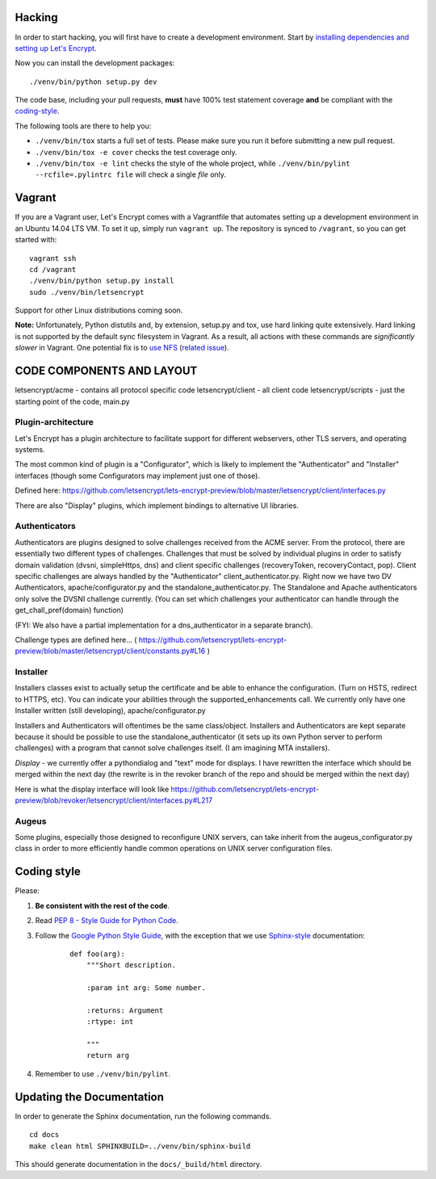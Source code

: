 .. _hacking:

Hacking
=======

In order to start hacking, you will first have to create a development
environment. Start by `installing dependencies and setting up Let's Encrypt`_.

Now you can install the development packages:

::

    ./venv/bin/python setup.py dev

The code base, including your pull requests, **must** have 100% test statement
coverage **and** be compliant with the coding-style_.

The following tools are there to help you:

- ``./venv/bin/tox`` starts a full set of tests. Please make sure you
  run it before submitting a new pull request.

- ``./venv/bin/tox -e cover`` checks the test coverage only.

- ``./venv/bin/tox -e lint`` checks the style of the whole project,
  while ``./venv/bin/pylint --rcfile=.pylintrc file`` will check a single `file` only.

.. _installing dependencies and setting up Let's Encrypt: https://letsencrypt.readthedocs.org/en/latest/using.html

	
Vagrant
=======

If you are a Vagrant user, Let's Encrypt comes with a Vagrantfile that automates
setting up a development environment in an Ubuntu 14.04 LTS VM. To set it up,
simply run ``vagrant up``. The repository is synced to ``/vagrant``, so you can
get started with:

::

	 vagrant ssh
	 cd /vagrant
	 ./venv/bin/python setup.py install
	 sudo ./venv/bin/letsencrypt

Support for other Linux distributions coming soon.

**Note:** Unfortunately, Python distutils and, by extension, setup.py and tox,
use hard linking quite extensively. Hard linking is not supported by the
default sync filesystem in Vagrant. As a result, all actions with these
commands are *significantly slower* in Vagrant. One potential fix is to `use
NFS`_ (`related issue`_).

.. _use NFS: http://docs.vagrantup.com/v2/synced-folders/nfs.html
.. _related issue: https://github.com/ClusterHQ/flocker/issues/516


CODE COMPONENTS AND LAYOUT
==========================

letsencrypt/acme - contains all protocol specific code
letsencrypt/client - all client code
letsencrypt/scripts - just the starting point of the code, main.py

Plugin-architecture
-------------------

Let's Encrypt has a plugin architecture to facilitate support for different
webservers, other TLS servers, and operating systems.

The most common kind of plugin is a "Configurator", which is likely to
implement the "Authenticator" and "Installer" interfaces (though some
Configurators may implement just one of those).

Defined here:
https://github.com/letsencrypt/lets-encrypt-preview/blob/master/letsencrypt/client/interfaces.py

There are also "Display" plugins, which implement bindings to alternative UI
libraries.

Authenticators
--------------

Authenticators are plugins designed to solve challenges received from the
ACME server. From the protocol, there are essentially two different types
of challenges. Challenges that must be solved by individual plugins in
order to satisfy domain validation (dvsni, simpleHttps, dns) and client
specific challenges (recoveryToken, recoveryContact, pop). Client specific
challenges are always handled by the "Authenticator"
client_authenticator.py. Right now we have two DV Authenticators,
apache/configurator.py and the standalone_authenticator.py. The Standalone
and Apache authenticators only solve the DVSNI challenge currently. (You
can set which challenges your authenticator can handle through the
get_chall_pref(domain) function)

(FYI: We also have a partial implementation for a dns_authenticator in a
separate branch).

Challenge types are defined here...
(
https://github.com/letsencrypt/lets-encrypt-preview/blob/master/letsencrypt/client/constants.py#L16
)

Installer
---------

Installers classes exist to actually setup the certificate and be able
to enhance the configuration. (Turn on HSTS, redirect to HTTPS, etc). You
can indicate your abilities through the supported_enhancements call. We
currently only have one Installer written (still developing),
apache/configurator.py

Installers and Authenticators will oftentimes be the same class/object.
Installers and Authenticators are kept separate because it should be
possible to use the standalone_authenticator (it sets up its own Python
server to perform challenges) with a program that cannot solve challenges
itself. (I am imagining MTA installers).

*Display* - we currently offer a pythondialog and "text" mode for
displays. I have rewritten the interface which should be merged within the
next day (the rewrite is in the revoker branch of the repo and should be
merged within the next day)

Here is what the display interface will look like
https://github.com/letsencrypt/lets-encrypt-preview/blob/revoker/letsencrypt/client/interfaces.py#L217

Augeus
------

Some plugins, especially those designed to reconfigure UNIX servers, can take
inherit from the augeus_configurator.py class in order to more efficiently
handle common operations on UNIX server configuration files.


.. _coding-style:
Coding style
============

Please:

1. **Be consistent with the rest of the code**.

2. Read `PEP 8 - Style Guide for Python Code`_.

3. Follow the `Google Python Style Guide`_, with the exception that we
   use `Sphinx-style`_ documentation:

    ::

        def foo(arg):
            """Short description.

            :param int arg: Some number.

            :returns: Argument
            :rtype: int

            """
            return arg

4. Remember to use ``./venv/bin/pylint``.

.. _Google Python Style Guide: https://google-styleguide.googlecode.com/svn/trunk/pyguide.html
.. _Sphinx-style: http://sphinx-doc.org/
.. _PEP 8 - Style Guide for Python Code: https://www.python.org/dev/peps/pep-0008


Updating the Documentation
==========================

In order to generate the Sphinx documentation, run the following commands.

::

    cd docs
    make clean html SPHINXBUILD=../venv/bin/sphinx-build


This should generate documentation in the ``docs/_build/html`` directory.
